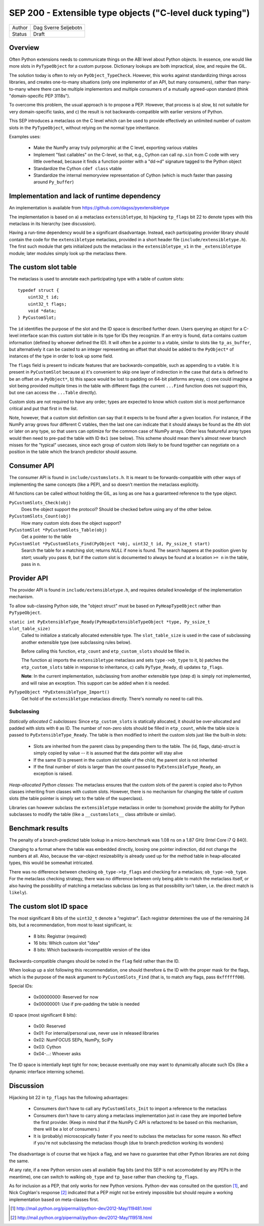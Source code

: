SEP 200 - Extensible type objects ("C-level duck typing")
=========================================================

======   ====================
Author   Dag Sverre Seljebotn
Status   Draft
======   ====================


Overview
--------

Often Python extensions needs to communicate things on the ABI level
about Python objects. In essence, one would like more slots in
``PyTypeObject`` for a custom purpose. Dictionary lookups are both
impractical, slow, and require the GIL.

The solution today is often to rely on
``PyObject_TypeCheck``. However, this works against standardizing
things across libraries, and creates one-to-many situations (only one
implementor of an API, but many consumers), rather than many-to-many
where there can be multiple implementors and multiple consumers of a
mutually agreed-upon standard (think "domain-specific PEP 3118s").

To overcome this problem, the usual approach is to propose a
PEP. However, that process is a) slow, b) not suitable for very
domain-specific tasks, and c) the result is not backwards-compatible
with earlier versions of Python.

This SEP introduces a metaclass on the C level which can be used to
provide effectively an unlimited number of custom slots in the
``PyTypeObject``, without relying on the normal type inheritance.

Examples uses:

 * Make the NumPy array truly polymorphic at the C level, exporting
   various vtables

 * Implement "fast callables" on the C-level, so that, e.g., Cython
   can call ``np.sin`` from C code with very little overhead, because
   it finds a function pointer with a "dd->d" signature tagged to the
   Python object

 * Standardize the Cython ``cdef class`` vtable

 * Standardize the internal memoryview representation of Cython
   (which is much faster than passing around ``Py_buffer``)


Implementation and lack of runtime dependency
---------------------------------------------

An implementation is available from
https://github.com/dagss/pyextensibletype

The implementation is based on a) a metaclass ``extensibletype``, b) hijacking
``tp_flags`` bit 22 to denote types with this metaclass in its hierarchy (see discussion).

Having a run-time dependency would be a significant disadvantage.
Instead, each participating provider library should contain the code for the
``extensibletype`` metaclass, provided in a short header file
(``include/extensibletype.h``). The first such module that gets initialized
puts the metaclass in the ``extensibletype_v1`` in the ``_extensibletype``
module; later modules simply look up the metaclass there.

The custom slot table
---------------------

The metaclass is used to annotate each participating type with a table
of custom slots::

    typedef struct {
        uint32_t id;
        uint32_t flags;
        void *data;
    } PyCustomSlot;

The ``id`` identifies the purpose of the slot and the ID space is
described further down.  Users querying an object for a C-level
interface scan this custom slot table in its type for IDs they
recognize. If an entry is found, ``data`` contains custom information
(defined by whoever defined the ID). It will often be a pointer to a
vtable, similar to slots like ``tp_as_buffer``, but alternatively it
can be casted to an integer representing an offset that should be
added to the ``PyObject*`` of instances of the type in order to look
up some field.

The ``flags`` field is present to indicate features that are
backwards-compatible, such as appending to a vtable. It is present in
``PyCustomSlot`` because a) it's convenient to skip one layer of
indirection in the case that ``data`` is defined to be an offset on a
``PyObject*``, b) this space would be lost to padding on 64-bit platforms
anyway, c) one could imagine a slot being provided multiple times in
the table with different flags (the current ``...Find`` function
does not support this, but one can access the ``...Table`` directly).

Custom slots are not required to have any order; types are expected to
know which custom slot is most performance critical and put that first
in the list.

Note, however, that a custom slot definition can say that it expects
to be found after a given location. For instance, if the NumPy array
grows four different C vtables, then the last one can indicate that it
should always be found as the 4th slot or later on any type, so that
users can optimize for the common case of NumPy arrays. Other less
featureful array types would then need to pre-pad the table with ID
``0x1`` (see below).  This scheme should mean there's almost never
branch misses for the "typical" usecases, since each group of custom slots
likely to be found together can negotiate on a position in the table
which the branch predictor should assume.


Consumer API
------------

The consumer API is found in ``include/customslots.h``. It is meant to
be forwards-compatible with other ways of implementing the same
concepts (like a PEP), and so doesn't mention the metaclass
explicitly.

All functions can be called without holding the GIL, as long as one
has a guaranteed reference to the type object.

``PyCustomSlots_Check(obj)``
    Does the object support the protocol? Should be checked before using
    any of the other below.

``PyCustomSlots_Count(obj)``
    How many custom slots does the object support?

``PyCustomSlot *PyCustomSlots_Table(obj)``
    Get a pointer to the table

``PyCustomSlot *PyCustomSlots_Find(PyObject *obj, uint32_t id, Py_ssize_t start)``
    Search the table for a matching slot; returns `NULL` if none is found.
    The search happens at the position given by `start`; usually you pass ``0``,
    but if the custom slot is documented to always be found at a location ``>= n``
    in the table, pass in ``n``.

Provider API
------------

The provider API is found in ``include/extensibletype.h``, and
requires detailed knowledge of the implementation mechanism.

To allow sub-classing Python side, the "object struct" must be based on
``PyHeapTypeObject`` rather than ``PyTypeObject``.

``static int PyExtensibleType_Ready(PyHeapExtensibleTypeObject *type, Py_ssize_t slot_table_size)``
    Called to initialize a statically allocated extensible type.
    The ``slot_table_size`` is used in the case of subclassing
    another extensible type (see subclassing rules below).

    Before calling this function, ``etp_count`` and ``etp_custom_slots`` should
    be filled in.

    The function a) imports the ``extensibletype`` metaclass and
    sets ``type->ob_type`` to it, b) patches the ``etp_custom_slots`` table in
    response to inheritance, c) calls ``PyType_Ready``,
    d) updates ``tp_flags``.

    **Note**: In the current implementation, subclassing from another
    extensible type (step d) is simply not implemented, and will raise
    an exception. This support can be added when it is needed.

``PyTypeObject *PyExtensibleType_Import()``
    Get hold of the ``extensibletype`` metaclass directly. There's normally no
    need to call this.
    

Subclassing
'''''''''''

*Statically allocated C subclasses:* Since ``etp_custom_slots`` is
statically allocated, it should be over-allocated and padded with
slots with ``0`` as ID. The number of non-zero slots should be filled
in ``etp_count``, while the table size is passed to
``PyExtensibleType_Ready``. The table is then modified to inherit the
custom slots just like the built-in slots:

 - Slots are inherited from the parent class by prepending them to the
   table. The (id, flags, data)-struct is simply copied by value -- it
   is assumed that the data pointer will stay alive

 - If the same ID is present in the custom slot table of the child,
   the parent slot is not inherited

 - If the final number of slots is larger than the count passed to
   ``PyExtensibleType_Ready``, an exception is raised.

*Heap-allocated Python classes:* The metaclass ensures that the custom
slots of the parent is copied also to Python classes inheriting from
classes with custom slots. However, there is no mechanism for changing
the table of custom slots (the table pointer is simply set to the
table of the superclass).

Libraries can however subclass the ``extensibletype`` metaclass in
order to (somehow) provide the ability for Python subclasses to
modify the table (like a ``__customslots__`` class attribute or
similar).

Benchmark results
-----------------

The penalty of a branch-predicted table lookup in a micro-benchmark
was 1.08 ns on a 1.87 GHz (Intel Core i7 Q 840).

Changing to a format where the table was embedded directly, loosing
one pointer indirection, did not change the numbers at all.  Also,
because the var-object resizeability is already used up for the method
table in heap-allocated types, this would be somewhat intricated.

There was no difference between checking ``ob_type->tp_flags`` and
checking for a metaclass; ``ob_type->ob_type``.  For the metaclass
checking strategy, there was no difference between only being able to
match the metaclass itself, or also having the possibility of matching
a metaclass subclass (as long as that possibility isn't taken,
i.e. the direct match is ``likely``).



The custom slot ID space
------------------------

The most significant 8 bits of the ``uint32_t`` denote a
"registrar". Each registrar determines the use of the remaining 24
bits, but a recommendation, from most to least significant, is:

 * 8 bits: Registrar (required)
 * 16 bits: Which custom slot "idea"
 * 8 bits: Which backwards-incompatible version of the idea

Backwards-compatible changes should be noted in the ``flag`` field
rather than the ID.

When lookup up a slot following this recommendation, one should
therefore ``&`` the ID with the proper mask for the flags,
which is the purpose of the ``mask`` argument to ``PyCustomSlots_Find``
(that is, to match any flags, pass ``0xffffff00``).

Special IDs:

 * 0x00000000: Reserved for now
 * 0x00000001: Use if pre-padding the table is needed

ID space (most significant 8 bits):

 * 0x00: Reserved
 * 0x01: For internal/personal use, never use in released libraries
 * 0x02: NumFOCUS SEPs, NumPy, SciPy
 * 0x03: Cython
 * 0x04-...: Whoever asks

The ID space is intentially kept tight for now; because eventually one
may want to dynamically allocate such IDs (like a dynamic interface
interning scheme).

Discussion
----------

Hijacking bit 22 in ``tp_flags`` has the following advantages:

 - Consumers don't have to call any ``PyCustomSlots_Init`` to import
   a reference to the metaclass
 
 - Consumers don't have to carry along a metaclass implementation just
   in case they are imported before the first provider. (Keep in mind
   that if the NumPy C API is refactored to be based on this mechanism,
   there will be a lot of consumers.)

 - It is (probably) microscopically faster if you need to subclass the
   metaclass for some reason. No effect if you're not subclassing the
   metaclass though (due to branch prediction working its wonders)

The disadvantage is of course that we hijack a flag, and we have no guarantee
that other Python libraries are not doing the same.

At any rate, if a new Python version uses all available flag bits (and
this SEP is not accomodated by any PEPs in the meantime), one can
switch to walking ``ob_type`` and ``tp_base`` rather than checking
``tp_flags``.

As for inclusion as a PEP, that only works for new Python versions.
Python-dev was consulted on the question [#]_, and Nick Coghlan's
response [#]_ indicated that a PEP might not be entirely impossible
but should require a working implementation based on meta-classes
first.


.. [#] http://mail.python.org/pipermail/python-dev/2012-May/119481.html
.. [#] http://mail.python.org/pipermail/python-dev/2012-May/119518.html
